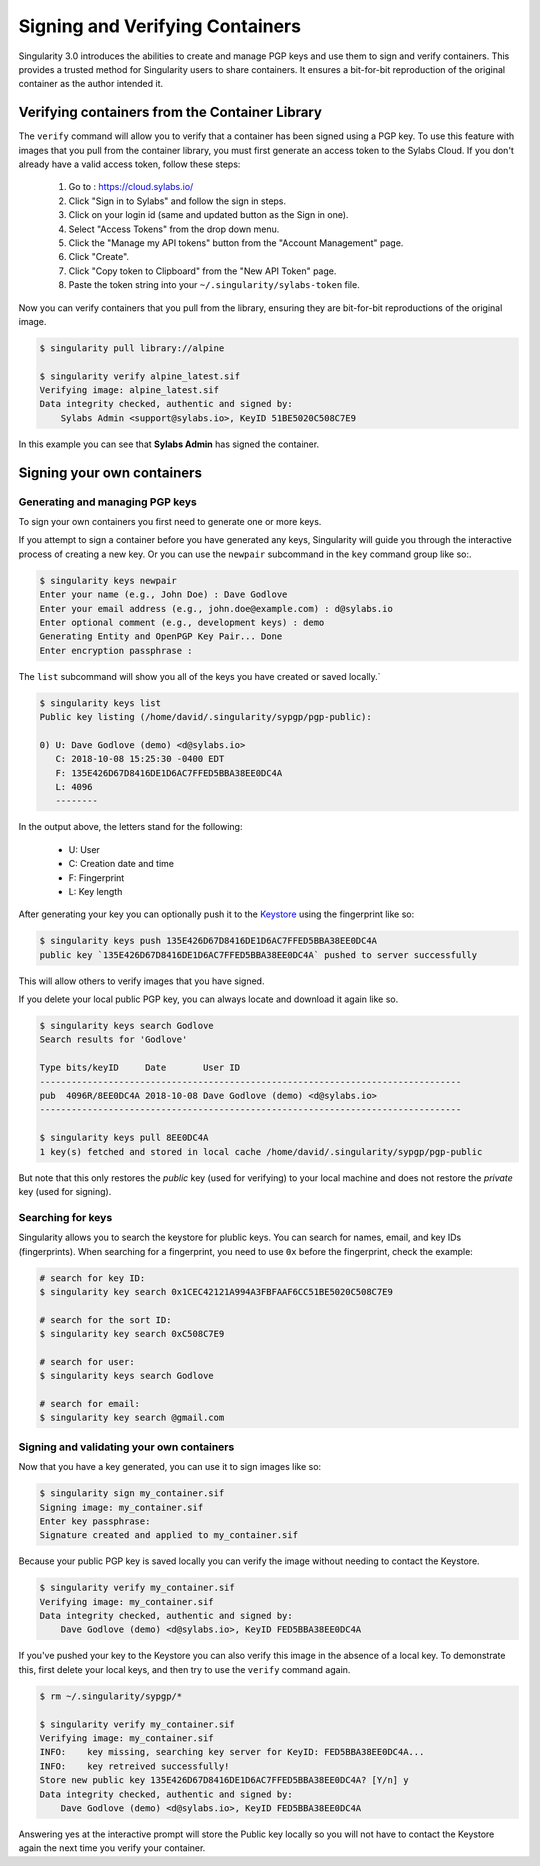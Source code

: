 .. _signNverify:

================================
Signing and Verifying Containers
================================


.. _sec:signNverify:

Singularity 3.0 introduces the abilities to create and manage PGP keys and use
them to sign and verify containers. This provides a trusted method for
Singularity users to share containers. It ensures a bit-for-bit reproduction
of the original container as the author intended it.

-----------------------------------------------
Verifying containers from the Container Library
-----------------------------------------------

The ``verify`` command will allow you to verify that a container has been
signed using a PGP key. To use this feature with images that you pull from the
container library, you must first generate an access token to the Sylabs Cloud.
If you don't already have a valid access token, follow these steps:

  1) Go to : https://cloud.sylabs.io/
  2) Click "Sign in to Sylabs" and follow the sign in steps.
  3) Click on your login id (same and updated button as the Sign in one).
  4) Select "Access Tokens" from the drop down menu.
  5) Click the "Manage my API tokens" button from the "Account Management" page.
  6) Click "Create".
  7) Click "Copy token to Clipboard" from the "New API Token" page.
  8) Paste the token string into your ``~/.singularity/sylabs-token`` file.

Now you can verify containers that you pull from the library, ensuring they are
bit-for-bit reproductions of the original image.

.. code-block:: none

    $ singularity pull library://alpine

    $ singularity verify alpine_latest.sif
    Verifying image: alpine_latest.sif
    Data integrity checked, authentic and signed by:
    	Sylabs Admin <support@sylabs.io>, KeyID 51BE5020C508C7E9

In this example you can see that **Sylabs Admin** has signed the container.

---------------------------
Signing your own containers
---------------------------

Generating and managing PGP keys
================================

To sign your own containers you first need to generate one or more keys.

If you attempt to sign a container before you have generated any keys,
Singularity will guide you through the interactive process of creating a new
key. Or you can use the ``newpair`` subcommand in the ``key`` command group
like so:.

.. code-block:: none

    $ singularity keys newpair
    Enter your name (e.g., John Doe) : Dave Godlove
    Enter your email address (e.g., john.doe@example.com) : d@sylabs.io
    Enter optional comment (e.g., development keys) : demo
    Generating Entity and OpenPGP Key Pair... Done
    Enter encryption passphrase :

The ``list`` subcommand will show you all of the keys you have created or saved
locally.`

.. code-block:: none

    $ singularity keys list
    Public key listing (/home/david/.singularity/sypgp/pgp-public):

    0) U: Dave Godlove (demo) <d@sylabs.io>
       C: 2018-10-08 15:25:30 -0400 EDT
       F: 135E426D67D8416DE1D6AC7FFED5BBA38EE0DC4A
       L: 4096
       --------

In the output above, the letters stand for the following:

       - U: User
       - C: Creation date and time
       - F: Fingerprint
       - L: Key length

After generating your key you can optionally push it to the `Keystore <https://cloud.sylabs.io/keystore>`_
using the fingerprint like so:

.. code-block:: none

    $ singularity keys push 135E426D67D8416DE1D6AC7FFED5BBA38EE0DC4A
    public key `135E426D67D8416DE1D6AC7FFED5BBA38EE0DC4A` pushed to server successfully

This will allow others to verify images that you have signed.

If you delete your local public PGP key, you can always locate and download it
again like so.

.. code-block:: none

    $ singularity keys search Godlove
    Search results for 'Godlove'

    Type bits/keyID     Date       User ID
    --------------------------------------------------------------------------------
    pub  4096R/8EE0DC4A 2018-10-08 Dave Godlove (demo) <d@sylabs.io>
    --------------------------------------------------------------------------------

    $ singularity keys pull 8EE0DC4A
    1 key(s) fetched and stored in local cache /home/david/.singularity/sypgp/pgp-public

But note that this only restores the *public* key (used for verifying) to your
local machine and does not restore the *private* key (used for signing).

.. _searching_for_keys:

Searching for keys
==================

Singularity allows you to search the keystore for plublic keys. You can search for names,
email, and key IDs (fingerprints). When searching for a fingerprint, you need to use ``0x``
before the fingerprint, check the example:

.. code-block:: none

    # search for key ID:
    $ singularity key search 0x1CEC42121A994A3FBFAAF6CC51BE5020C508C7E9

    # search for the sort ID:
    $ singularity key search 0xC508C7E9

    # search for user:
    $ singularity keys search Godlove

    # search for email:
    $ singularity key search @gmail.com

Signing and validating your own containers
==========================================

Now that you have a key generated, you can use it to sign images like so:

.. code-block:: none

    $ singularity sign my_container.sif
    Signing image: my_container.sif
    Enter key passphrase:
    Signature created and applied to my_container.sif

Because your public PGP key is saved locally you can verify the image without
needing to contact the Keystore.

.. code-block:: none

    $ singularity verify my_container.sif
    Verifying image: my_container.sif
    Data integrity checked, authentic and signed by:
	Dave Godlove (demo) <d@sylabs.io>, KeyID FED5BBA38EE0DC4A


If you've pushed your key to the Keystore you can also verify this image in the
absence of a local key.  To demonstrate this, first delete your local keys, and
then try to use the ``verify`` command again.

.. code-block:: none

    $ rm ~/.singularity/sypgp/*

    $ singularity verify my_container.sif
    Verifying image: my_container.sif
    INFO:    key missing, searching key server for KeyID: FED5BBA38EE0DC4A...
    INFO:    key retreived successfully!
    Store new public key 135E426D67D8416DE1D6AC7FFED5BBA38EE0DC4A? [Y/n] y
    Data integrity checked, authentic and signed by:
    	Dave Godlove (demo) <d@sylabs.io>, KeyID FED5BBA38EE0DC4A


Answering yes at the interactive prompt will store the Public key locally so
you will not have to contact the Keystore again the next time you verify your
container.
